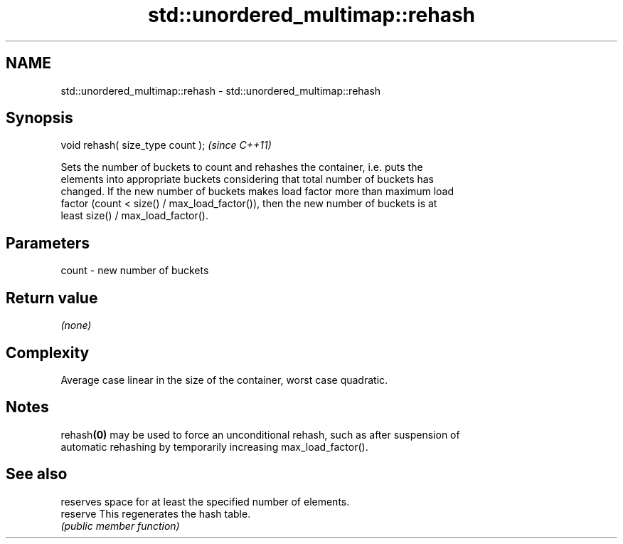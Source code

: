 .TH std::unordered_multimap::rehash 3 "2021.11.17" "http://cppreference.com" "C++ Standard Libary"
.SH NAME
std::unordered_multimap::rehash \- std::unordered_multimap::rehash

.SH Synopsis
   void rehash( size_type count );  \fI(since C++11)\fP

   Sets the number of buckets to count and rehashes the container, i.e. puts the
   elements into appropriate buckets considering that total number of buckets has
   changed. If the new number of buckets makes load factor more than maximum load
   factor (count < size() / max_load_factor()), then the new number of buckets is at
   least size() / max_load_factor().

.SH Parameters

   count - new number of buckets

.SH Return value

   \fI(none)\fP

.SH Complexity

   Average case linear in the size of the container, worst case quadratic.

.SH Notes

   rehash\fB(0)\fP may be used to force an unconditional rehash, such as after suspension of
   automatic rehashing by temporarily increasing max_load_factor().

.SH See also

           reserves space for at least the specified number of elements.
   reserve This regenerates the hash table.
           \fI(public member function)\fP
